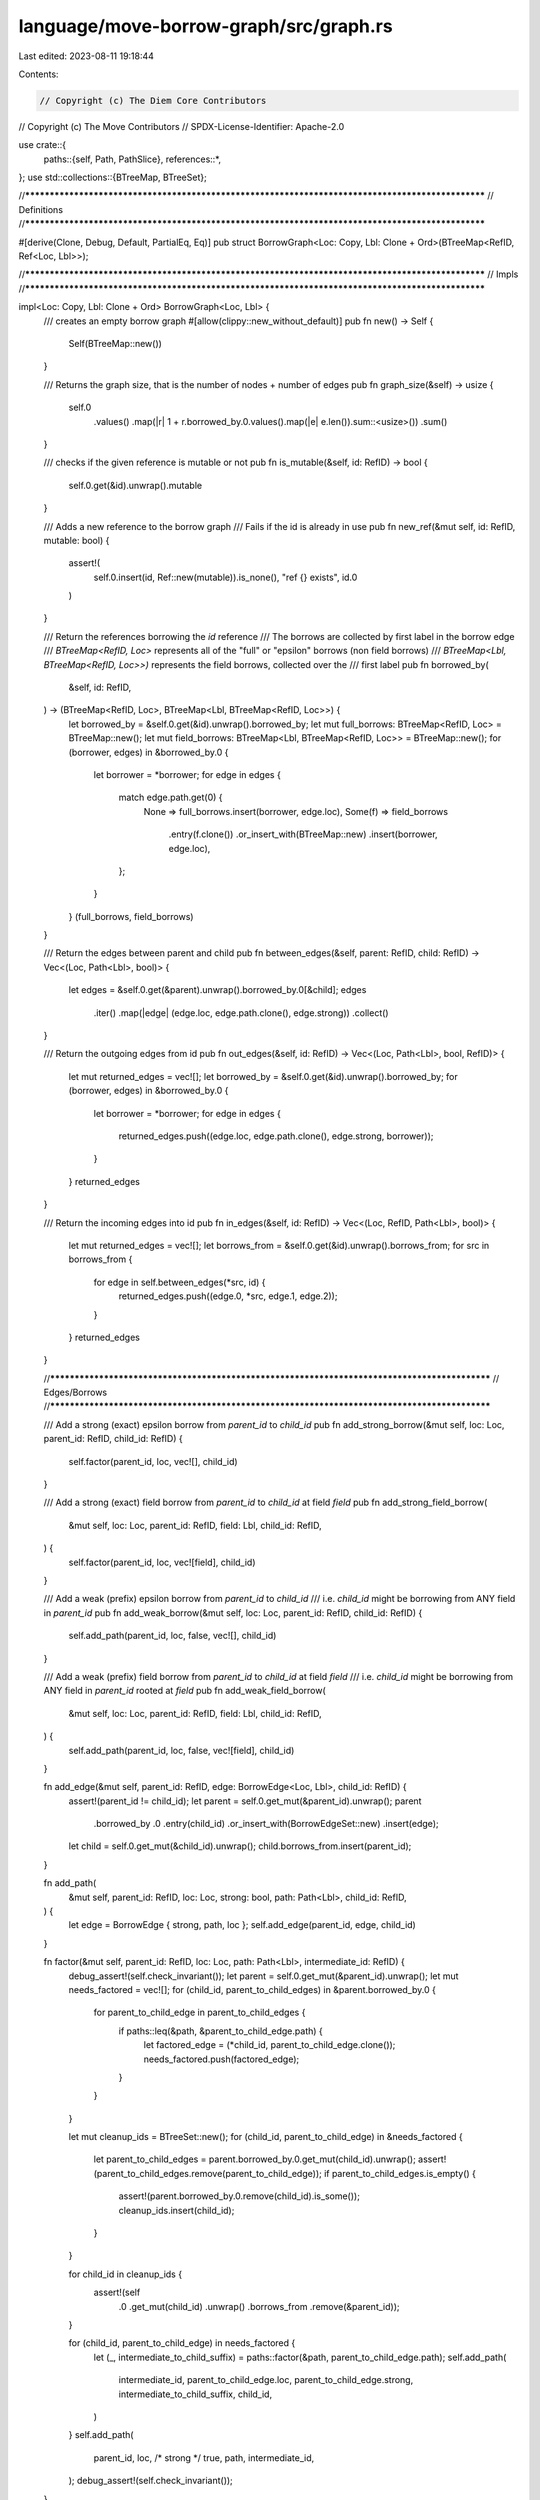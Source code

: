 language/move-borrow-graph/src/graph.rs
=======================================

Last edited: 2023-08-11 19:18:44

Contents:

.. code-block:: rs

    // Copyright (c) The Diem Core Contributors
// Copyright (c) The Move Contributors
// SPDX-License-Identifier: Apache-2.0

use crate::{
    paths::{self, Path, PathSlice},
    references::*,
};
use std::collections::{BTreeMap, BTreeSet};

//**************************************************************************************************
// Definitions
//**************************************************************************************************

#[derive(Clone, Debug, Default, PartialEq, Eq)]
pub struct BorrowGraph<Loc: Copy, Lbl: Clone + Ord>(BTreeMap<RefID, Ref<Loc, Lbl>>);

//**************************************************************************************************
// Impls
//**************************************************************************************************

impl<Loc: Copy, Lbl: Clone + Ord> BorrowGraph<Loc, Lbl> {
    /// creates an empty borrow graph
    #[allow(clippy::new_without_default)]
    pub fn new() -> Self {
        Self(BTreeMap::new())
    }

    /// Returns the graph size, that is the number of nodes + number of edges
    pub fn graph_size(&self) -> usize {
        self.0
            .values()
            .map(|r| 1 + r.borrowed_by.0.values().map(|e| e.len()).sum::<usize>())
            .sum()
    }

    /// checks if the given reference is mutable or not
    pub fn is_mutable(&self, id: RefID) -> bool {
        self.0.get(&id).unwrap().mutable
    }

    /// Adds a new reference to the borrow graph
    /// Fails if the id is already in use
    pub fn new_ref(&mut self, id: RefID, mutable: bool) {
        assert!(
            self.0.insert(id, Ref::new(mutable)).is_none(),
            "ref {} exists",
            id.0
        )
    }

    /// Return the references borrowing the `id` reference
    /// The borrows are collected by first label in the borrow edge
    /// `BTreeMap<RefID, Loc>` represents all of the "full" or "epsilon" borrows (non field borrows)
    /// `BTreeMap<Lbl, BTreeMap<RefID, Loc>>)` represents the field borrows, collected over the
    /// first label
    pub fn borrowed_by(
        &self,
        id: RefID,
    ) -> (BTreeMap<RefID, Loc>, BTreeMap<Lbl, BTreeMap<RefID, Loc>>) {
        let borrowed_by = &self.0.get(&id).unwrap().borrowed_by;
        let mut full_borrows: BTreeMap<RefID, Loc> = BTreeMap::new();
        let mut field_borrows: BTreeMap<Lbl, BTreeMap<RefID, Loc>> = BTreeMap::new();
        for (borrower, edges) in &borrowed_by.0 {
            let borrower = *borrower;
            for edge in edges {
                match edge.path.get(0) {
                    None => full_borrows.insert(borrower, edge.loc),
                    Some(f) => field_borrows
                        .entry(f.clone())
                        .or_insert_with(BTreeMap::new)
                        .insert(borrower, edge.loc),
                };
            }
        }
        (full_borrows, field_borrows)
    }

    /// Return the edges between parent and child
    pub fn between_edges(&self, parent: RefID, child: RefID) -> Vec<(Loc, Path<Lbl>, bool)> {
        let edges = &self.0.get(&parent).unwrap().borrowed_by.0[&child];
        edges
            .iter()
            .map(|edge| (edge.loc, edge.path.clone(), edge.strong))
            .collect()
    }

    /// Return the outgoing edges from id
    pub fn out_edges(&self, id: RefID) -> Vec<(Loc, Path<Lbl>, bool, RefID)> {
        let mut returned_edges = vec![];
        let borrowed_by = &self.0.get(&id).unwrap().borrowed_by;
        for (borrower, edges) in &borrowed_by.0 {
            let borrower = *borrower;
            for edge in edges {
                returned_edges.push((edge.loc, edge.path.clone(), edge.strong, borrower));
            }
        }
        returned_edges
    }

    /// Return the incoming edges into id
    pub fn in_edges(&self, id: RefID) -> Vec<(Loc, RefID, Path<Lbl>, bool)> {
        let mut returned_edges = vec![];
        let borrows_from = &self.0.get(&id).unwrap().borrows_from;
        for src in borrows_from {
            for edge in self.between_edges(*src, id) {
                returned_edges.push((edge.0, *src, edge.1, edge.2));
            }
        }
        returned_edges
    }

    //**********************************************************************************************
    // Edges/Borrows
    //**********************************************************************************************

    /// Add a strong (exact) epsilon borrow from `parent_id` to `child_id`
    pub fn add_strong_borrow(&mut self, loc: Loc, parent_id: RefID, child_id: RefID) {
        self.factor(parent_id, loc, vec![], child_id)
    }

    /// Add a strong (exact) field borrow from `parent_id` to `child_id` at field `field`
    pub fn add_strong_field_borrow(
        &mut self,
        loc: Loc,
        parent_id: RefID,
        field: Lbl,
        child_id: RefID,
    ) {
        self.factor(parent_id, loc, vec![field], child_id)
    }

    /// Add a weak (prefix) epsilon borrow from `parent_id` to `child_id`
    /// i.e. `child_id` might be borrowing from ANY field in `parent_id`
    pub fn add_weak_borrow(&mut self, loc: Loc, parent_id: RefID, child_id: RefID) {
        self.add_path(parent_id, loc, false, vec![], child_id)
    }

    /// Add a weak (prefix) field borrow from `parent_id` to `child_id` at field `field`
    /// i.e. `child_id` might be borrowing from ANY field in `parent_id` rooted at `field`
    pub fn add_weak_field_borrow(
        &mut self,
        loc: Loc,
        parent_id: RefID,
        field: Lbl,
        child_id: RefID,
    ) {
        self.add_path(parent_id, loc, false, vec![field], child_id)
    }

    fn add_edge(&mut self, parent_id: RefID, edge: BorrowEdge<Loc, Lbl>, child_id: RefID) {
        assert!(parent_id != child_id);
        let parent = self.0.get_mut(&parent_id).unwrap();
        parent
            .borrowed_by
            .0
            .entry(child_id)
            .or_insert_with(BorrowEdgeSet::new)
            .insert(edge);
        let child = self.0.get_mut(&child_id).unwrap();
        child.borrows_from.insert(parent_id);
    }

    fn add_path(
        &mut self,
        parent_id: RefID,
        loc: Loc,
        strong: bool,
        path: Path<Lbl>,
        child_id: RefID,
    ) {
        let edge = BorrowEdge { strong, path, loc };
        self.add_edge(parent_id, edge, child_id)
    }

    fn factor(&mut self, parent_id: RefID, loc: Loc, path: Path<Lbl>, intermediate_id: RefID) {
        debug_assert!(self.check_invariant());
        let parent = self.0.get_mut(&parent_id).unwrap();
        let mut needs_factored = vec![];
        for (child_id, parent_to_child_edges) in &parent.borrowed_by.0 {
            for parent_to_child_edge in parent_to_child_edges {
                if paths::leq(&path, &parent_to_child_edge.path) {
                    let factored_edge = (*child_id, parent_to_child_edge.clone());
                    needs_factored.push(factored_edge);
                }
            }
        }

        let mut cleanup_ids = BTreeSet::new();
        for (child_id, parent_to_child_edge) in &needs_factored {
            let parent_to_child_edges = parent.borrowed_by.0.get_mut(child_id).unwrap();
            assert!(parent_to_child_edges.remove(parent_to_child_edge));
            if parent_to_child_edges.is_empty() {
                assert!(parent.borrowed_by.0.remove(child_id).is_some());
                cleanup_ids.insert(child_id);
            }
        }

        for child_id in cleanup_ids {
            assert!(self
                .0
                .get_mut(child_id)
                .unwrap()
                .borrows_from
                .remove(&parent_id));
        }

        for (child_id, parent_to_child_edge) in needs_factored {
            let (_, intermediate_to_child_suffix) = paths::factor(&path, parent_to_child_edge.path);
            self.add_path(
                intermediate_id,
                parent_to_child_edge.loc,
                parent_to_child_edge.strong,
                intermediate_to_child_suffix,
                child_id,
            )
        }
        self.add_path(
            parent_id,
            loc,
            /* strong */ true,
            path,
            intermediate_id,
        );
        debug_assert!(self.check_invariant());
    }

    //**********************************************************************************************
    // Release
    //**********************************************************************************************

    /// Remove reference `id` from the graph
    /// Fixes any transitive borrows, so if `parent` borrowed by `id` borrowed by `child`
    /// After the release, `parent` borrowed by `child`
    pub fn release(&mut self, id: RefID) {
        debug_assert!(self.check_invariant());
        let Ref {
            borrowed_by,
            borrows_from,
            ..
        } = self.0.remove(&id).unwrap();
        for parent_ref_id in borrows_from.into_iter() {
            let parent = self.0.get_mut(&parent_ref_id).unwrap();
            let parent_edges = parent.borrowed_by.0.remove(&id).unwrap();
            for parent_edge in parent_edges {
                for (child_ref_id, child_edges) in &borrowed_by.0 {
                    for child_edge in child_edges {
                        self.splice_out_intermediate(
                            parent_ref_id,
                            &parent_edge,
                            *child_ref_id,
                            child_edge,
                        )
                    }
                }
            }
        }
        for child_ref_id in borrowed_by.0.keys() {
            let child = self.0.get_mut(child_ref_id).unwrap();
            child.borrows_from.remove(&id);
        }
        debug_assert!(self.check_invariant());
    }

    fn splice_out_intermediate(
        &mut self,
        parent_id: RefID,
        parent_to_intermediate: &BorrowEdge<Loc, Lbl>,
        child_id: RefID,
        intermediate_to_child: &BorrowEdge<Loc, Lbl>,
    ) {
        // dont add in an edge if releasing from a cycle
        if parent_id == child_id {
            return;
        }

        let path = if parent_to_intermediate.strong {
            paths::append(&parent_to_intermediate.path, &intermediate_to_child.path)
        } else {
            parent_to_intermediate.path.clone()
        };
        let strong = parent_to_intermediate.strong && intermediate_to_child.strong;
        let loc = intermediate_to_child.loc;
        let parent_to_child = BorrowEdge { strong, path, loc };
        self.add_edge(parent_id, parent_to_child, child_id)
    }

    //**********************************************************************************************
    // Subsumes/weakens
    //**********************************************************************************************

    /// checks if `self` covers `other`
    pub fn leq(&self, other: &Self) -> bool {
        self.unmatched_edges(other).is_empty()
    }

    fn unmatched_edges(&self, other: &Self) -> BTreeMap<RefID, BorrowEdges<Loc, Lbl>> {
        let mut unmatched_edges = BTreeMap::new();
        for (parent_id, other_ref) in &other.0 {
            let self_ref = &self.0[parent_id];
            let self_borrowed_by = &self_ref.borrowed_by.0;
            for (child_id, other_edges) in &other_ref.borrowed_by.0 {
                for other_edge in other_edges {
                    let found_match = self_borrowed_by
                        .get(child_id)
                        .map(|parent_to_child| {
                            parent_to_child
                                .iter()
                                .any(|self_edge| self_edge.leq(other_edge))
                        })
                        .unwrap_or(false);
                    if !found_match {
                        assert!(parent_id != child_id);
                        unmatched_edges
                            .entry(*parent_id)
                            .or_insert_with(BorrowEdges::new)
                            .0
                            .entry(*child_id)
                            .or_insert_with(BorrowEdgeSet::new)
                            .insert(other_edge.clone());
                    }
                }
            }
        }
        unmatched_edges
    }

    //**********************************************************************************************
    // Remap
    //**********************************************************************************************

    /// Utility for remapping the reference ids according the `id_map` provided
    /// If it is not in the map, the id remains the same
    pub fn remap_refs(&mut self, id_map: &BTreeMap<RefID, RefID>) {
        debug_assert!(self.check_invariant());
        let _before = self.0.len();
        self.0 = std::mem::take(&mut self.0)
            .into_iter()
            .map(|(id, mut info)| {
                info.remap_refs(id_map);
                (id_map.get(&id).copied().unwrap_or(id), info)
            })
            .collect();
        let _after = self.0.len();
        debug_assert!(_before == _after);
        debug_assert!(self.check_invariant());
    }

    //**********************************************************************************************
    // Joins
    //**********************************************************************************************

    /// Joins other into self
    /// It adds only 'unmatched' edges from other into self, i.e. for any edge in other, if there
    /// is an edge in self that is <= than that edge, it is not added.
    pub fn join(&self, other: &Self) -> Self {
        debug_assert!(self.check_invariant());
        debug_assert!(other.check_invariant());
        debug_assert!(self.0.keys().all(|id| other.0.contains_key(id)));
        debug_assert!(other.0.keys().all(|id| self.0.contains_key(id)));

        let mut joined = self.clone();
        for (parent_id, unmatched_borrowed_by) in self.unmatched_edges(other) {
            for (child_id, unmatched_edges) in unmatched_borrowed_by.0 {
                for unmatched_edge in unmatched_edges {
                    joined.add_edge(parent_id, unmatched_edge, child_id);
                }
            }
        }
        debug_assert!(joined.check_invariant());
        joined
    }

    //**********************************************************************************************
    // Consistency/Invariants
    //**********************************************************************************************

    fn check_invariant(&self) -> bool {
        self.id_consistency() && self.edge_consistency() && self.no_self_loops()
    }

    /// Checks at all ids in edges are contained in the borrow map itself, i.e. that each id
    /// corresponds to a reference
    fn id_consistency(&self) -> bool {
        let contains_id = |id| self.0.contains_key(id);
        self.0.values().all(|r| {
            r.borrowed_by.0.keys().all(contains_id) && r.borrows_from.iter().all(contains_id)
        })
    }

    /// Checks that for every edge in borrowed_by there is a flipped edge in borrows_from
    /// And vice versa
    //// i.e. verifies the "back edges" in the borrow graph
    fn edge_consistency(&self) -> bool {
        let parent_to_child_consistency =
            |cur_parent, child| self.0[child].borrows_from.contains(cur_parent);
        let child_to_parent_consistency =
            |cur_child, parent| self.0[parent].borrowed_by.0.contains_key(cur_child);
        self.0.iter().all(|(id, r)| {
            let borrowed_by_is_bounded = r
                .borrowed_by
                .0
                .values()
                .all(|edges| edges.len() <= MAX_EDGE_SET_SIZE);
            let borrowed_by_is_consistent = r
                .borrowed_by
                .0
                .keys()
                .all(|c| parent_to_child_consistency(id, c));
            let borrows_from_is_consistent = r
                .borrows_from
                .iter()
                .all(|p| child_to_parent_consistency(id, p));
            borrowed_by_is_bounded && borrowed_by_is_consistent && borrows_from_is_consistent
        })
    }

    /// Checks that no reference borrows from itself
    fn no_self_loops(&self) -> bool {
        self.0.iter().all(|(id, r)| {
            r.borrowed_by.0.keys().all(|to_id| id != to_id)
                && r.borrows_from.iter().all(|from_id| id != from_id)
        })
    }

    //**********************************************************************************************
    // Util
    //**********************************************************************************************

    /// Checks if the current reference is in the graph
    pub fn contains_id(&self, ref_id: RefID) -> bool {
        self.0.contains_key(&ref_id)
    }

    /// Returns all ref ids in the map
    pub fn all_refs(&self) -> BTreeSet<RefID> {
        self.0.keys().cloned().collect()
    }

    /// Prints out a view of the borrow graph
    #[allow(dead_code)]
    pub fn display(&self)
    where
        Lbl: std::fmt::Display,
    {
        fn path_to_string<Lbl: std::fmt::Display>(p: &PathSlice<Lbl>) -> String {
            p.iter()
                .map(|l| l.to_string())
                .collect::<Vec<_>>()
                .join(".")
        }

        for (id, ref_info) in &self.0 {
            if ref_info.borrowed_by.0.is_empty() && ref_info.borrows_from.is_empty() {
                println!("{}", id.0);
            }
            for (borrower, edges) in &ref_info.borrowed_by.0 {
                for edge in edges {
                    let edisp = if edge.strong { "=" } else { "-" };
                    println!(
                        "{} {}{}{}> {}",
                        id.0,
                        edisp,
                        path_to_string(&edge.path),
                        edisp,
                        borrower.0,
                    );
                }
            }
            for parent in &ref_info.borrows_from {
                println!("{} <- {}", parent.0, id.0);
            }
        }
    }
}


